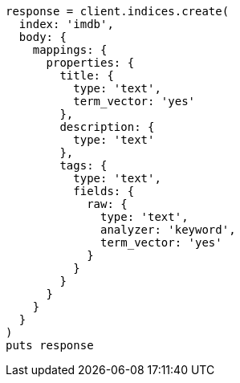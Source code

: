 [source, ruby]
----
response = client.indices.create(
  index: 'imdb',
  body: {
    mappings: {
      properties: {
        title: {
          type: 'text',
          term_vector: 'yes'
        },
        description: {
          type: 'text'
        },
        tags: {
          type: 'text',
          fields: {
            raw: {
              type: 'text',
              analyzer: 'keyword',
              term_vector: 'yes'
            }
          }
        }
      }
    }
  }
)
puts response
----
